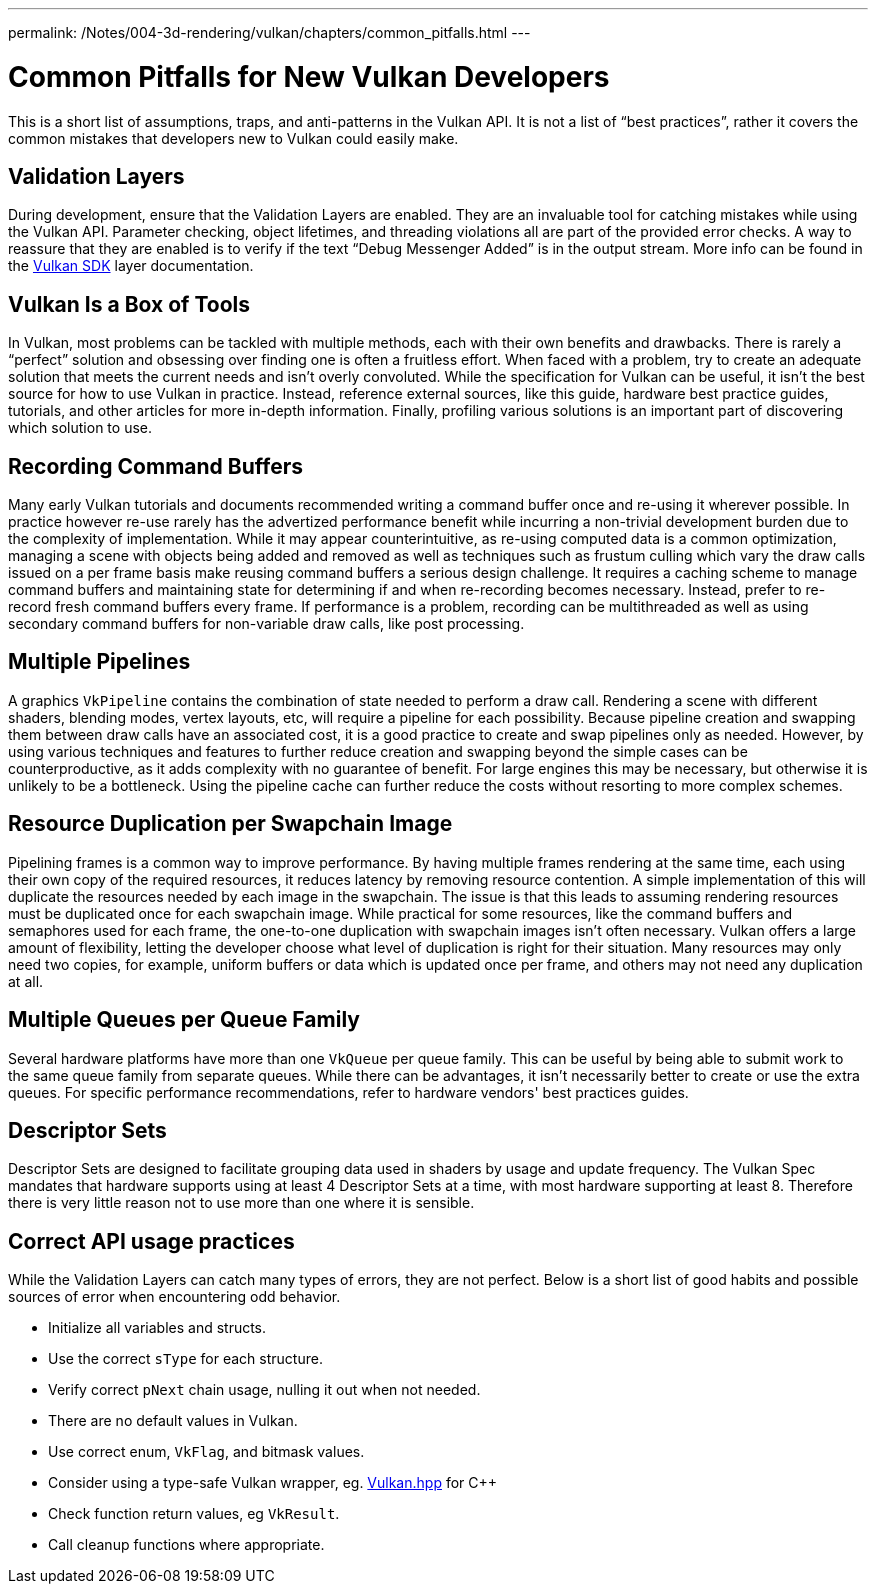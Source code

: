 ---
permalink: /Notes/004-3d-rendering/vulkan/chapters/common_pitfalls.html
---

// Copyright 2019-2021 The Khronos Group, Inc.
// SPDX-License-Identifier: CC-BY-4.0

ifndef::chapters[:chapters:]

[[common-pitfalls]]
= Common Pitfalls for New Vulkan Developers

This is a short list of assumptions, traps, and anti-patterns in the Vulkan API. It is not a list of "`best practices`", rather it covers the common mistakes that developers new to Vulkan could easily make.

== Validation Layers

During development, ensure that the Validation Layers are enabled. They are an invaluable tool for catching mistakes while using the Vulkan API. Parameter checking, object lifetimes, and threading violations all are part of the provided error checks. A way to reassure that they are enabled is to verify if the text "`Debug Messenger Added`" is in the output stream. More info can be found in the link:https://vulkan.lunarg.com/doc/sdk/latest/windows/layer_configuration.html[Vulkan SDK] layer documentation.

== Vulkan Is a Box of Tools

In Vulkan, most problems can be tackled with multiple methods, each with their own benefits and drawbacks. There is rarely a "`perfect`" solution and obsessing over finding one is often a fruitless effort. When faced with a problem, try to create an adequate solution that meets the current needs and isn't overly convoluted. While the specification for Vulkan can be useful, it isn't the best source for how to use Vulkan in practice. Instead, reference external sources, like this guide, hardware best practice guides, tutorials, and other articles for more in-depth information. Finally, profiling various solutions is an important part of discovering which solution to use.

== Recording Command Buffers

Many early Vulkan tutorials and documents recommended writing a command buffer once and re-using it wherever possible. In practice however re-use rarely has the advertized performance benefit while incurring a non-trivial development burden due to the complexity of implementation. While it may appear counterintuitive, as re-using computed data is a common optimization, managing a scene with objects being added and removed as well as techniques such as frustum culling which vary the draw calls issued on a per frame basis make reusing command buffers a serious design challenge. It requires a caching scheme to manage command buffers and maintaining state for determining if and when re-recording becomes necessary. Instead, prefer to re-record fresh command buffers every frame. If performance is a problem, recording can be multithreaded as well as using secondary command buffers for non-variable draw calls, like post processing.

== Multiple Pipelines

A graphics `VkPipeline` contains the combination of state needed to perform a draw call. Rendering a scene with different shaders, blending modes, vertex layouts, etc, will require a pipeline for each possibility. Because pipeline creation and swapping them between draw calls have an associated cost, it is a good practice to create and swap pipelines only as needed. However, by using various techniques and features to further reduce creation and swapping beyond the simple cases can be counterproductive, as it adds complexity with no guarantee of benefit. For large engines this may be necessary, but otherwise it is unlikely to be a bottleneck. Using the pipeline cache can further reduce the costs without resorting to more complex schemes.

== Resource Duplication per Swapchain Image

Pipelining frames is a common way to improve performance. By having multiple frames rendering at the same time, each using their own copy of the required resources, it reduces latency by removing resource contention. A simple implementation of this will duplicate the resources needed by each image in the swapchain. The issue is that this leads to assuming rendering resources must be duplicated once for each swapchain image. While practical for some resources, like the command buffers and semaphores used for each frame, the one-to-one duplication with swapchain images isn't often necessary. Vulkan offers a large amount of flexibility, letting the developer choose what level of duplication is right for their situation. Many resources may only need two copies, for example, uniform buffers or data which is updated once per frame, and others may not need any duplication at all.

== Multiple Queues per Queue Family

Several hardware platforms have more than one `VkQueue` per queue family. This can be useful by being able to submit work to the same queue family from separate queues. While there can be advantages, it isn't necessarily better to create or use the extra queues. For specific performance recommendations, refer to hardware vendors' best practices guides.

== Descriptor Sets

Descriptor Sets are designed to facilitate grouping data used in shaders by usage and update frequency. The Vulkan Spec mandates that hardware supports using at least 4 Descriptor Sets at a time, with most hardware supporting at least 8. Therefore there is very little reason not to use more than one where it is sensible.

== Correct API usage practices

While the Validation Layers can catch many types of errors, they are not perfect. Below is a short list of good habits and possible sources of error when encountering odd behavior.

  * Initialize all variables and structs.
  * Use the correct `sType` for each structure.
  * Verify correct `pNext` chain usage, nulling it out when not needed.
  * There are no default values in Vulkan.
  * Use correct enum, `VkFlag`, and bitmask values.
  * Consider using a type-safe Vulkan wrapper, eg. link:https://github.com/KhronosGroup/Vulkan-Hpp[Vulkan.hpp] for C++
  * Check function return values, eg `VkResult`.
  * Call cleanup functions where appropriate.
